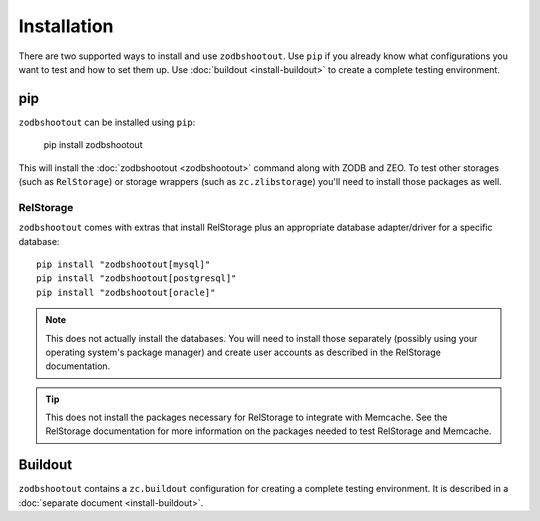 ==============
 Installation
==============

There are two supported ways to install and use ``zodbshootout``.
Use ``pip`` if you already know what configurations you want to test
and how to set them up. Use :doc:`buildout <install-buildout>` to
create a complete testing environment.

pip
===

``zodbshootout`` can be installed using ``pip``:

  pip install zodbshootout

This will install the :doc:`zodbshootout <zodbshootout>` command along with ZODB and
ZEO. To test other storages (such as ``RelStorage``) or storage
wrappers (such as ``zc.zlibstorage``) you'll need to install those
packages as well.

RelStorage
----------

``zodbshootout`` comes with extras that install RelStorage plus an
appropriate database adapter/driver for a specific database::

  pip install "zodbshootout[mysql]"
  pip install "zodbshootout[postgresql]"
  pip install "zodbshootout[oracle]"

.. note:: This does not actually install the databases. You will
		  need to install those separately (possibly using your
		  operating system's package manager) and create user
		  accounts as described in the RelStorage documentation.

.. tip:: This does not install the packages necessary for RelStorage
		 to integrate with Memcache. See the RelStorage documentation
		 for more information on the packages needed to test
		 RelStorage and Memcache.

Buildout
========

``zodbshootout`` contains a ``zc.buildout`` configuration for
creating a complete testing environment. It is described in a
:doc:`separate document <install-buildout>`.
